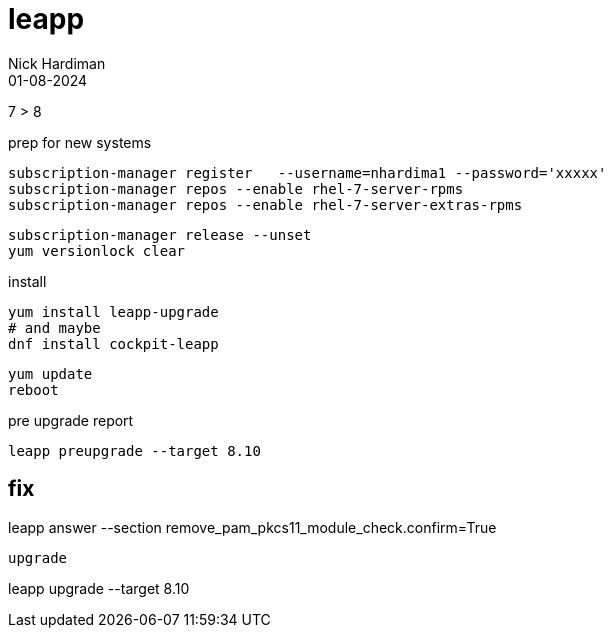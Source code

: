 = leapp
Nick Hardiman 
:source-highlighter: highlight.js
:revdate: 01-08-2024


7 > 8

----
----

prep for new systems

[source,shell]
----
subscription-manager register   --username=nhardima1 --password='xxxxx'
subscription-manager repos --enable rhel-7-server-rpms
subscription-manager repos --enable rhel-7-server-extras-rpms
----

[source,shell]
----
subscription-manager release --unset
yum versionlock clear
----

install
----
yum install leapp-upgrade
# and maybe
dnf install cockpit-leapp
----

----
yum update
reboot
----

pre upgrade report
----
leapp preupgrade --target 8.10
----

fix
----
leapp answer --section remove_pam_pkcs11_module_check.confirm=True
----

upgrade
----
leapp upgrade --target 8.10
----
